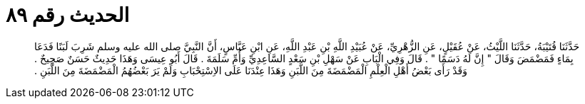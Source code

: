 
= الحديث رقم ٨٩

[quote.hadith]
حَدَّثَنَا قُتَيْبَةُ، حَدَّثَنَا اللَّيْثُ، عَنْ عُقَيْلٍ، عَنِ الزُّهْرِيِّ، عَنْ عُبَيْدِ اللَّهِ بْنِ عَبْدِ اللَّهِ، عَنِ ابْنِ عَبَّاسٍ، أَنَّ النَّبِيَّ صلى الله عليه وسلم شَرِبَ لَبَنًا فَدَعَا بِمَاءٍ فَمَضْمَضَ وَقَالَ ‏"‏ إِنَّ لَهُ دَسَمًا ‏"‏ ‏.‏ قَالَ وَفِي الْبَابِ عَنْ سَهْلِ بْنِ سَعْدٍ السَّاعِدِيِّ وَأُمِّ سَلَمَةَ ‏.‏ قَالَ أَبُو عِيسَى وَهَذَا حَدِيثٌ حَسَنٌ صَحِيحٌ ‏.‏ وَقَدْ رَأَى بَعْضُ أَهْلِ الْعِلْمِ الْمَضْمَضَةَ مِنَ اللَّبَنِ وَهَذَا عِنْدَنَا عَلَى الاِسْتِحْبَابِ وَلَمْ يَرَ بَعْضُهُمُ الْمَضْمَضَةَ مِنَ اللَّبَنِ ‏.‏